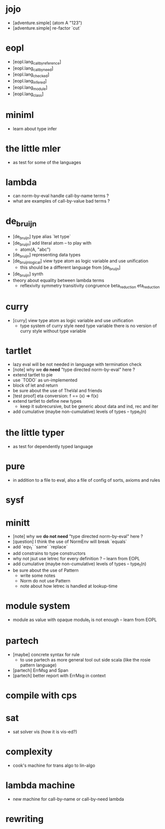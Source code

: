 * jojo
- [adventure.simple] (atom A "123")
- [adventure.simple] re-factor `cut`
* eopl
- [eopl.lang_call_by_reference]
- [eopl.lang_call_by_need]
- [eopl.lang_checked]
- [eopl.lang_infered]
- [eopl.lang_module]
- [eopl.lang_class]
* miniml
- learn about type infer
* the little mler
- as test for some of the languages
* lambda
- can norm-by-eval handle call-by-name terms ?
- what are examples of call-by-value bad terms ?
* de_bruijn
- [de_bruijn] type alias `let type`
- [de_bruijn] add literal atom -- to play with
  - atom(A, "abc")
- [de_bruijn] representing data types
- [de_bruijn_logical] view type atom as logic variable and use unification
  - this should be a different language from [de_bruijn]
- [de_bruijn] synth
- theory about equality between lambda terms
  - reflexivity
    symmetry
    transitivity
    congruence
    beta_reduction
    eta_reduction
* curry
- [curry] view type atom as logic variable and use unification
  - type system of curry style need type variable
    there is no version of curry style without type variable
* tartlet
- lazy eval will be not needed in language with termination check
- [note] why we *do need* "type directed norm-by-eval" here ?
- extend tartlet to pie
- use `TODO` as un-implemented
- block of let and return
- be sure about the use of TheVal and friends
- [test proof] eta conversion: f == (x) => f(x)
- extend tartlet to define new types
  - keep it subrecursive, but be generic about data and ind, rec and iter
- add cumulative (maybe non-cumulative) levels of types -- type_t(n)
* the little typer
- as test for dependently typed language
* pure
- in addition to a file to eval, also a file of config of sorts, axioms and rules
* sysf
* minitt
- [note] why we *do not need* "type directed norm-by-eval" here ?
- [question] I think the use of NormEnv will break `equals`
- add `eqv_t` `same` `replace`
- add constrains to type constructors
- why not jsut use letrec for every definition ? -- learn from EOPL
- add cumulative (maybe non-cumulative) levels of types -- type_t(n)
- be sure about the use of Pattern
  - write some notes
  - Norm do not use Pattern
  - note about how letrec is handled at lookup-time
* module system
- module as value with opaque module_t is not enough -- learn from EOPL
* partech
- [maybe] concrete syntax for rule
  - to use partech as more general tool out side scala
    (like the rosie pattern language)
- [partech] ErrMsg and Span
- [partech] better report with ErrMsg in context
* compile with cps
* sat
- sat solver vis (how it is vis-ed?)
* complexity
- cook's machine for trans algo to lin-algo
* lambda machine
- new machine for call-by-name or call-by-need lambda
* rewriting
